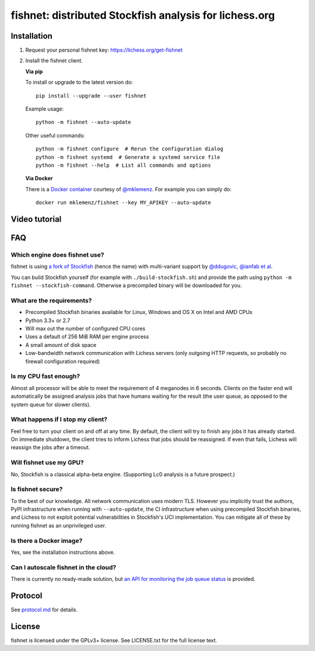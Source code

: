 fishnet: distributed Stockfish analysis for lichess.org
=======================================================

.. image:: https://badge.fury.io/py/fishnet.svg
    :target: https://pypi.python.org/pypi/fishnet
    :alt: pypi package

.. image:: https://travis-ci.org/niklasf/fishnet.svg?branch=master
    :target: https://travis-ci.org/niklasf/fishnet
    :alt: build

Installation
------------

1. Request your personal fishnet key: https://lichess.org/get-fishnet
2. Install the fishnet client.

   **Via pip**

   To install or upgrade to the latest version do:

   ::

       pip install --upgrade --user fishnet

   Example usage:

   ::

       python -m fishnet --auto-update

   Other useful commands:

   ::

       python -m fishnet configure  # Rerun the configuration dialog
       python -m fishnet systemd  # Generate a systemd service file
       python -m fishnet --help  # List all commands and options

   **Via Docker**

   There is a `Docker container <https://hub.docker.com/r/mklemenz/fishnet/>`_
   courtesy of `@mklemenz <https://github.com/mklemenz>`_. For example you can
   simply do:

   ::

       docker run mklemenz/fishnet --key MY_APIKEY --auto-update

Video tutorial
--------------

.. image:: https://img.youtube.com/vi/iPRNluVn22w/0.jpg
    :target: https://www.youtube.com/watch?v=iPRNluVn22w
    :alt: Introduction video

FAQ
---

Which engine does fishnet use?
^^^^^^^^^^^^^^^^^^^^^^^^^^^^^^

fishnet is using
`a fork of Stockfish <https://github.com/niklasf/Stockfish/tree/fishnet>`__
(hence the name) with multi-variant support
by `@ddugovic, @ianfab et al <https://github.com/ddugovic/Stockfish>`_.

You can build Stockfish yourself (for example with ``./build-stockfish.sh``)
and provide the path using ``python -m fishnet --stockfish-command``. Otherwise
a precompiled binary will be downloaded for you.

What are the requirements?
^^^^^^^^^^^^^^^^^^^^^^^^^^

* Precompiled Stockfish binaries available for Linux, Windows and OS X on
  Intel and AMD CPUs
* Python 3.3+ or 2.7
* Will max out the number of configured CPU cores
* Uses a default of 256 MiB RAM per engine process
* A small amount of disk space
* Low-bandwidth network communication with Lichess servers
  (only outgoing HTTP requests, so probably no firewall configuration
  required)

Is my CPU fast enough?
^^^^^^^^^^^^^^^^^^^^^^

Almost all processor will be able to meet the requirement of 4 meganodes in
6 seconds. Clients on the faster end will automatically be assigned
analysis jobs that have humans waiting for the result (the user queue, as
opposed to the system queue for slower clients).

What happens if I stop my client?
^^^^^^^^^^^^^^^^^^^^^^^^^^^^^^^^^

Feel free to turn your client on and off at any time. By default, the client
will try to finish any jobs it has already started. On immediate shutdown,
the client tries to inform Lichess that jobs should be reassigned.
If even that fails,
Lichess will reassign the jobs after a timeout.

Will fishnet use my GPU?
^^^^^^^^^^^^^^^^^^^^^^^^

No, Stockfish is a classical alpha-beta engine. (Supporting Lc0 analysis is
a future prospect.)

Is fishnet secure?
^^^^^^^^^^^^^^^^^^

To the best of our knowledge. All network communication uses modern TLS.
However you implicitly trust the authors, PyPI infrastructure when running with
``--auto-update``, the CI infrastructure when using precompiled Stockfish
binaries, and Lichess to not exploit potential vulnerabilities in Stockfish's
UCI implementation. You can mitigate all of these by running fishnet as an
unprivileged user.

Is there a Docker image?
^^^^^^^^^^^^^^^^^^^^^^^^

Yes, see the installation instructions above.

Can I autoscale fishnet in the cloud?
^^^^^^^^^^^^^^^^^^^^^^^^^^^^^^^^^^^^^

There is currently no ready-made solution, but
`an API for monitoring the job queue status <https://github.com/niklasf/fishnet/blob/master/doc/protocol.md#status>`_
is provided.

Protocol
--------

.. image:: https://raw.githubusercontent.com/niklasf/fishnet/master/doc/sequence-diagram.png

See `protocol.md <https://github.com/niklasf/fishnet/blob/master/doc/protocol.md>`_ for details.

License
-------

fishnet is licensed under the GPLv3+ license. See LICENSE.txt for the full
license text.
